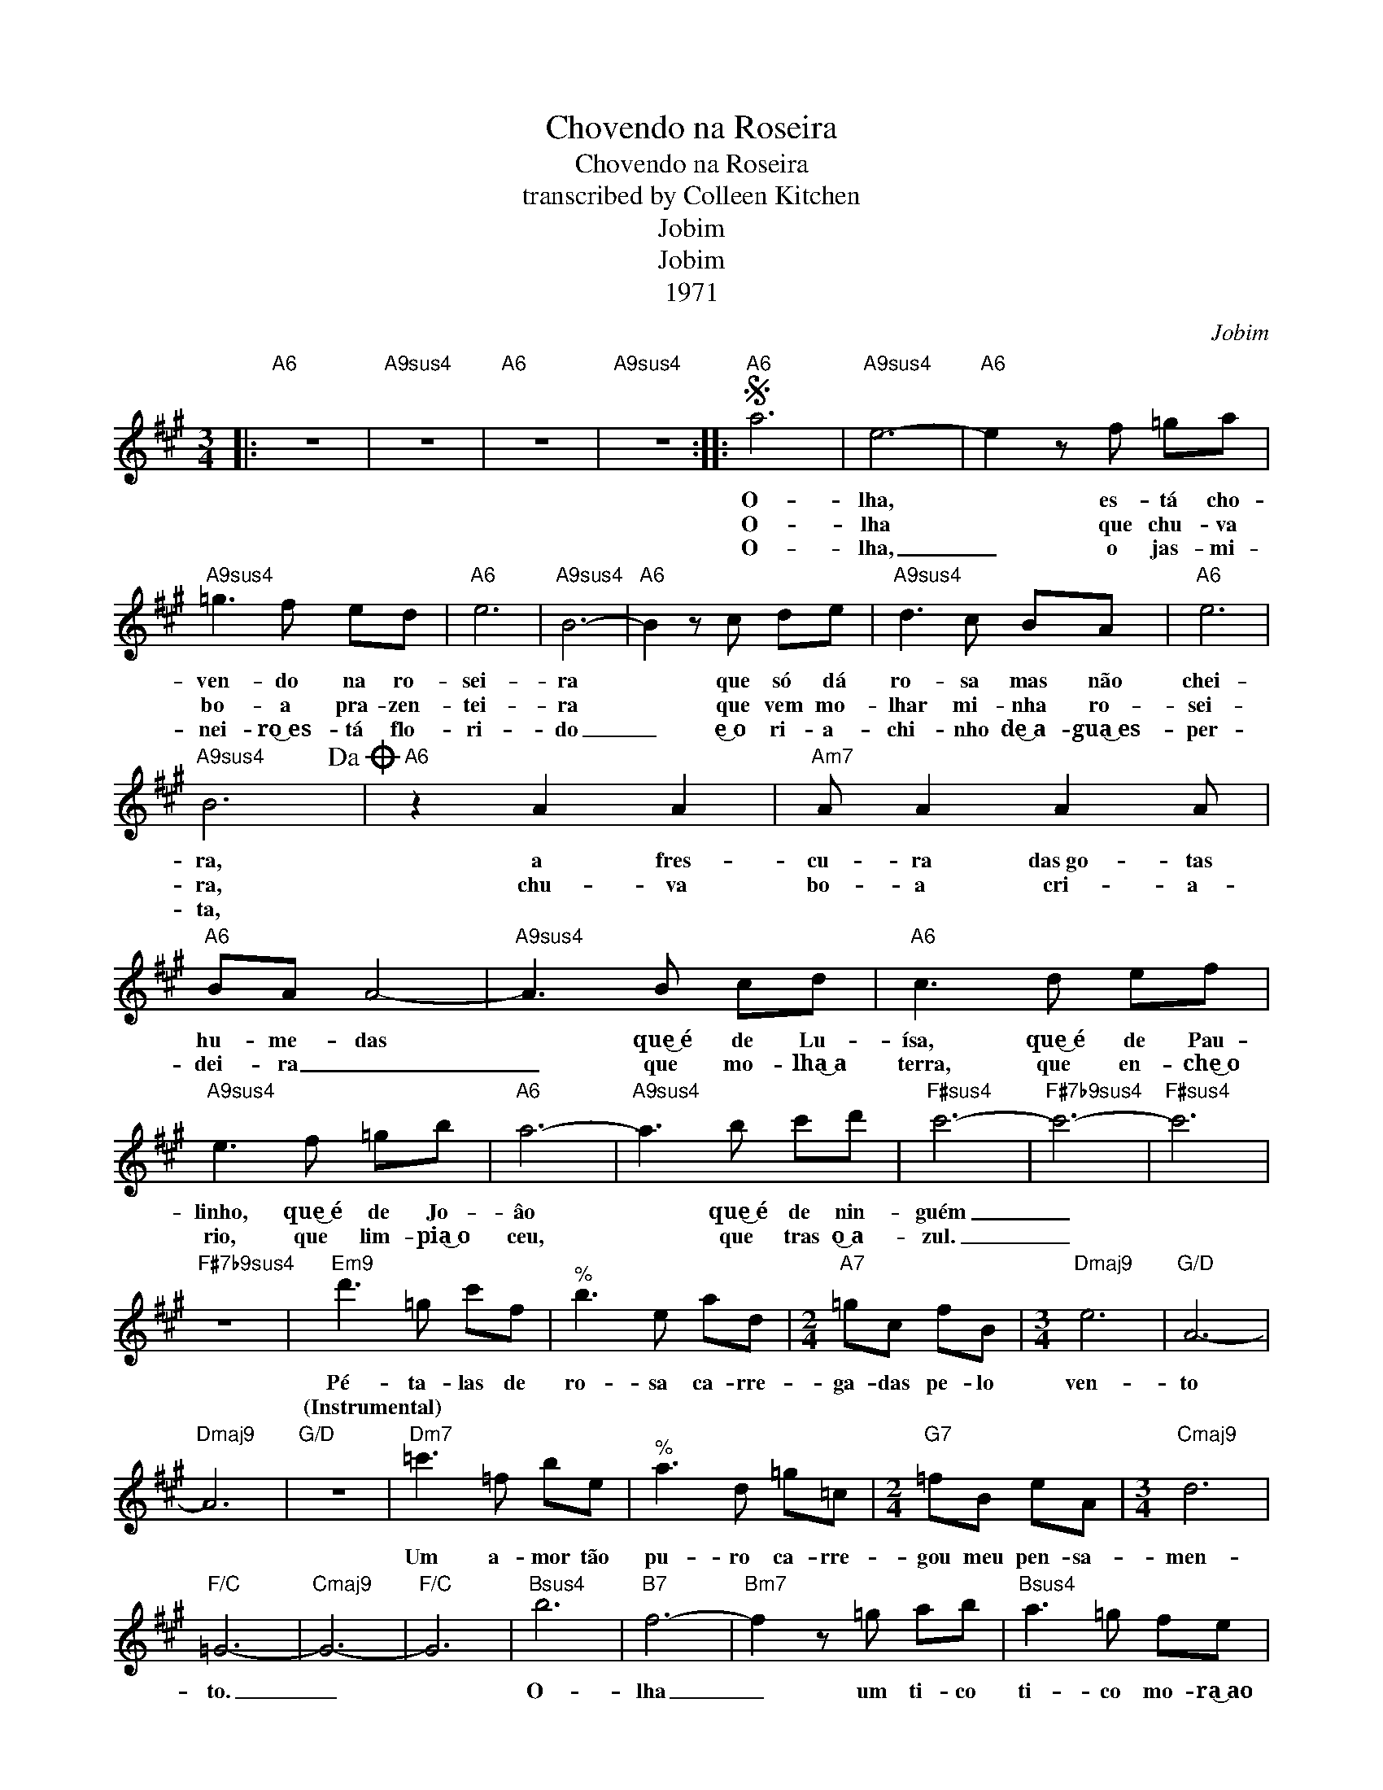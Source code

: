 X:1
T:Chovendo na Roseira
T:Chovendo na Roseira
T:transcribed by Colleen Kitchen
T:Jobim
T:Jobim
T:1971
C:Jobim
Z:All Rights Reserved
L:1/8
M:3/4
K:A
V:1 treble 
%%MIDI program 0
%%MIDI control 7 100
%%MIDI control 10 64
V:1
|:"A6" z6 |"A9sus4" z6 |"A6" z6 |"A9sus4" z6 ::S"A6" a6 |"A9sus4" e6- |"A6" e2 z f =ga | %7
w: ||||O-|lha,|* es- tá cho-|
w: ||||O-|lha|* que chu- va|
w: ||||O-|lha,|_ o jas- mi-|
"A9sus4" =g3 f ed |"A6" e6 |"A9sus4" B6- |"A6" B2 z c de |"A9sus4" d3 c BA |"A6" e6 | %13
w: ven- do na ro-|sei-|ra|* que só dá|ro- sa mas não|chei-|
w: bo- a pra- zen-|tei-|ra|* que vem mo-|lhar mi- nha ro-|sei-|
w: nei- ro͜~es- tá flo-|ri-|do|_ e͜~o ri- a-|chi- nho de͜~a- gua͜~es-|per-|
"A9sus4" B6!dacoda! |"A6" z2 A2 A2 |"Am7" A A2 A2 A |"A6" BA A4- |"A9sus4" A3 B cd |"A6" c3 d ef | %19
w: ra,|a fres-|cu- ra das~go- tas|hu- me- das|* que͜~é de Lu-|ísa, que͜~é de Pau-|
w: ra,|chu- va|bo- a cri- a-|dei- ra _|_ que mo- lha͜~a|terra, que en- che͜~o|
w: ta,||||||
"A9sus4" e3 f =gb |"A6" a6- |"A9sus4" a3 b c'd' |"F#sus4" c'6- |"F#7b9sus4" c'6- |"F#sus4" c'6 | %25
w: linho, que͜~é de Jo-|âo|* que͜~é de nin-|guém|_||
w: rio, que lim- pia͜~o|ceu,|* que tras o͜~a-|zul.|_||
w: ||||||
"F#7b9sus4" z6 |"Em9" d'3 =g c'f |"^%" b3 e ad |[M:2/4]"A7" =gc fB |[M:3/4]"Dmaj9" e6 |"G/D" A6- | %31
w: |Pé- ta- las de|ro- sa ca- rre-|ga- das pe- lo|ven-|to|
w: |(Instrumental) * * *|||||
w: ||||||
"Dmaj9" A6 |"G/D" z6 |"Dm7" =c'3 =f be |"^%" a3 d =g=c |[M:2/4]"G7" =fB eA |[M:3/4]"Cmaj9" d6 | %37
w: ||Um a- mor tão|pu- ro ca- rre-|gou meu pen- sa-|men-|
w: ||||||
w: ||||||
"F/C" =G6- |"Cmaj9" G6- |"F/C" G6 |"Bsus4" b6 |"B7" f6- |"Bm7" f2 z =g ab |"Bsus4" a3 =g fe | %44
w: to.|_||O-|lha|_ um ti- co|ti- co mo- ra͜~ao|
w: |||||||
w: |||||||
"Bb9b9sus4" f6 |"B7" B6- |"C7/B" B2 z =c de |"Bsus4" d3 =c de |"Bm6" f6 |"Em7/B" B6- | %50
w: la-|do|_ e pa- sse-|an- do no mo-|lha-|do,|
w: ||||||
w: ||||||
"Bb9b9sus4" B2 z =c de |"B7" f3 =g a=c' |"E9sus4" b6- |"^%" b6 |"E7b9" _b6- | %55
w: _ a- di- vi-|nhou a pri- ma-|ve|_|ra...|
w: |||||
w: |||||
"^%" b^d e=f =c'=b!D.S.! :|O z A AA AA | A A2 A AA | BA- A4 | z2 z4 |: a6- | aa a a2 a | (fe-) e4 | %63
w: |se lan- ça͜~em vas- to|ri- 0 de a- guas|cal- mas _||Ah,|_ vo- c͜ê~é de nin-|guém _ _|
w: ||||||||
w: ||||||||
 z6 :| %64
w: |
w: |
w: |

